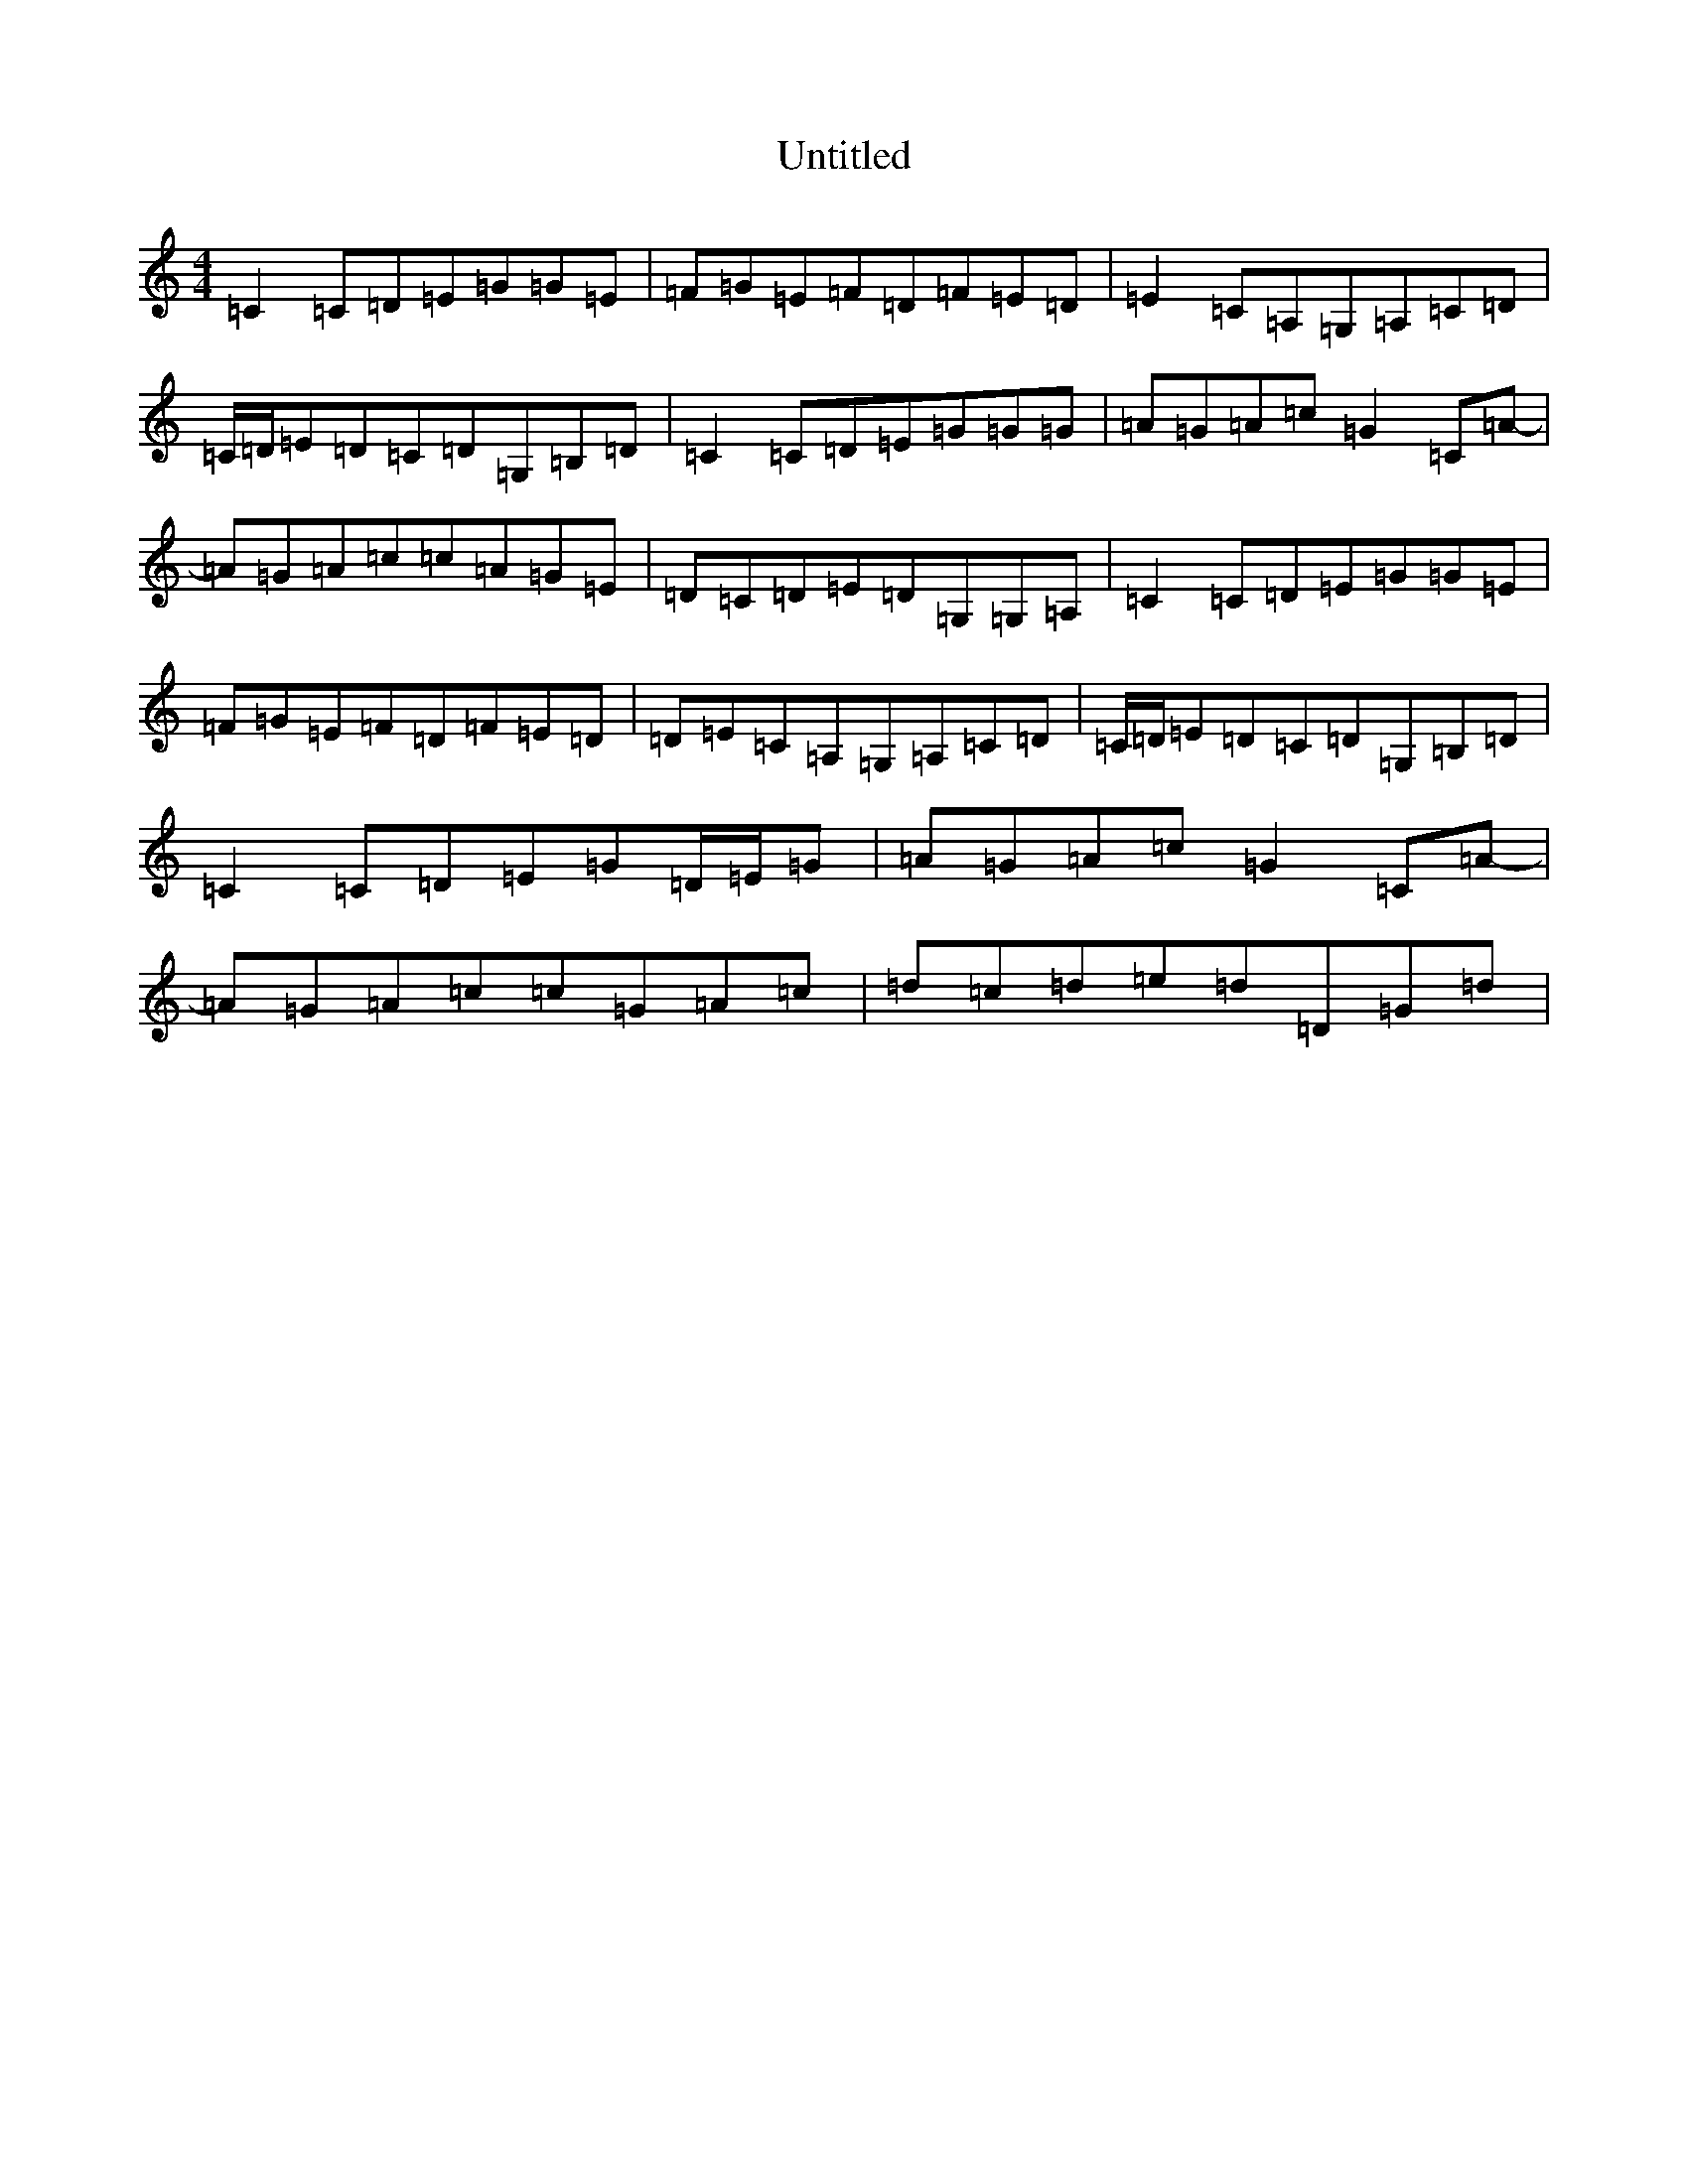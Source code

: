 X: 993
T: Untitled
S: https://thesession.org/tunes/13234#setting23018
Z: D Major
R: reel
M:4/4
L:1/8
K: C Major
=C2=C=D=E=G=G=E|=F=G=E=F=D=F=E=D|=E2=C=A,=G,=A,=C=D|=C/2=D/2=E=D=C=D=G,=B,=D|=C2=C=D=E=G=G=G|=A=G=A=c=G2=C=A-|=A=G=A=c=c=A=G=E|=D=C=D=E=D=G,=G,=A,|=C2=C=D=E=G=G=E|=F=G=E=F=D=F=E=D|=D=E=C=A,=G,=A,=C=D|=C/2=D/2=E=D=C=D=G,=B,=D|=C2=C=D=E=G=D/2=E/2=G|=A=G=A=c=G2=C=A-|=A=G=A=c=c=G=A=c|=d=c=d=e=d=D=G=d|